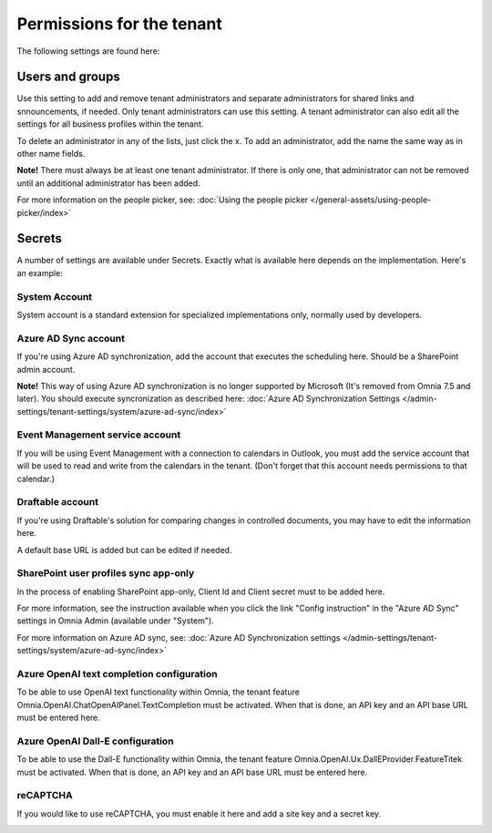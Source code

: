 Permissions for the tenant
============================

The following settings are found here:

.. image:: security-tenant-v75.png

Users and groups
******************* 
Use this setting to add and remove tenant administrators and separate administrators for shared links and snnouncements, if needed. Only tenant administrators can use this setting. A tenant administrator can also edit all the settings for all business profiles within the tenant. 

.. image:: tenant-permissions-v75.png

To delete an administrator in any of the lists, just click the x. To add an administrator, add the name the same way as in other name fields.

**Note!** There must always be at least one tenant administrator. If there is only one, that administrator can not be removed until an additional administrator has been added.

For more information on the people picker, see: :doc:`Using the people picker </general-assets/using-people-picker/index>`

Secrets
********
A number of settings are available under Secrets. Exactly what is available here depends on the implementation. Here's an example: 

.. image:: tenant-secrets-v57.png

System Account
------------------
System account is a standard extension for specialized implementations only, normally used by developers.

.. image:: tenant-secrets-system-url-v57.png

Azure AD Sync account
-----------------------
If you're using Azure AD synchronization, add the account that executes the scheduling here. Should be a SharePoint admin account.

.. image:: tenant-secrets-sync-url-v7.png

**Note!** This way of using Azure AD synchronization is no longer supported by Microsoft (It's removed from Omnia 7.5 and later). You should execute syncronization as described here: :doc:`Azure AD Synchronization Settings </admin-settings/tenant-settings/system/azure-ad-sync/index>`

Event Management service account
----------------------------------

If you will be using Event Management with a connection to calendars in Outlook, you must add the service account that will be used to read and write from the calendars in the tenant. (Don't forget that this account needs permissions to that calendar.)

.. image:: tenant-secrets-event-url-v75.png

Draftable account
---------------------
If you're using Draftable's solution for comparing changes in controlled documents, you may have to edit the information here.

.. image:: secrets-draftable-v75.png

A default base URL is added but can be edited if needed. 

SharePoint user profiles sync app-only
-----------------------------------------
In the process of enabling SharePoint app-only, Client Id and Client secret must to be added here.

.. image:: sharepoint-sync-app-v75.png

For more information, see the instruction available when you click the link "Config instruction" in the "Azure AD Sync" settings in Omnia Admin (available under "System").

For more information on Azure AD sync, see: :doc:`Azure AD Synchronization settings </admin-settings/tenant-settings/system/azure-ad-sync/index>`

Azure OpenAI text completion configuration
--------------------------------------------
To be able to use OpenAI text functionality within Omnia, the tenant feature Omnia.OpenAI.ChatOpenAIPanel.TextCompletion must be activated. When that is done, an API key and an API base URL must be entered here.

.. image:: azure-open-ai-secret-v75.png

Azure OpenAI Dall-E configuration
------------------------------------
To be able to use the Dall-E functionality within Omnia, the tenant feature Omnia.OpenAI.Ux.DallEProvider.FeatureTitek must be activated. When that is done, an API key and an API base URL must be entered here.

.. image:: dall-e-secret-v75.png

reCAPTCHA
-----------
If you would like to use reCAPTCHA, you must enable it here and add a site key and a secret key.

.. image:: recaptch-v75.png


